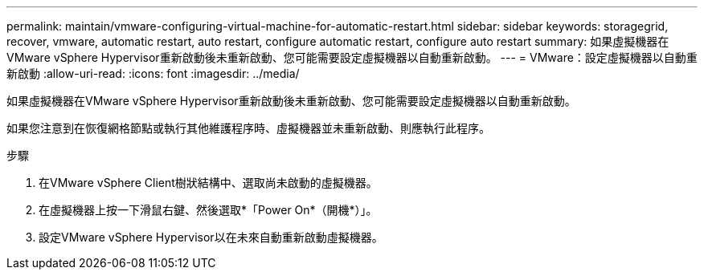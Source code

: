 ---
permalink: maintain/vmware-configuring-virtual-machine-for-automatic-restart.html 
sidebar: sidebar 
keywords: storagegrid, recover, vmware, automatic restart, auto restart, configure automatic restart, configure auto restart 
summary: 如果虛擬機器在VMware vSphere Hypervisor重新啟動後未重新啟動、您可能需要設定虛擬機器以自動重新啟動。 
---
= VMware：設定虛擬機器以自動重新啟動
:allow-uri-read: 
:icons: font
:imagesdir: ../media/


[role="lead"]
如果虛擬機器在VMware vSphere Hypervisor重新啟動後未重新啟動、您可能需要設定虛擬機器以自動重新啟動。

如果您注意到在恢復網格節點或執行其他維護程序時、虛擬機器並未重新啟動、則應執行此程序。

.步驟
. 在VMware vSphere Client樹狀結構中、選取尚未啟動的虛擬機器。
. 在虛擬機器上按一下滑鼠右鍵、然後選取*「Power On*（開機*）」。
. 設定VMware vSphere Hypervisor以在未來自動重新啟動虛擬機器。

